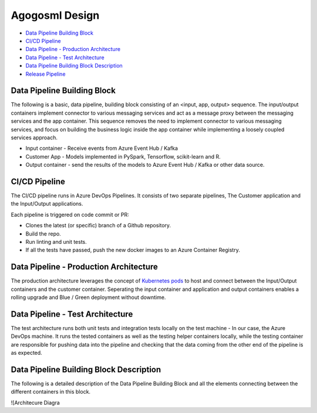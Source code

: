 Agogosml Design
===============

-  `Data Pipeline Building Block`_
-  `CI/CD Pipeline`_
-  `Data Pipeline - Production Architecture`_
-  `Data Pipeline - Test Architecture`_
-  `Data Pipeline Building Block Description`_
-  `Release Pipeline`_

Data Pipeline Building Block
----------------------------

The following is a basic, data pipeline, building block consisting of an
<input, app, output> sequence. The input/output containers implement
connector to various messaging services and act as a message proxy
between the messaging services and the app container. This sequence
removes the need to implement connector to various messaging services,
and focus on building the business logic inside the app container while
implementing a loosely coupled services approach.

-  Input container - Receive events from Azure Event Hub / Kafka
-  Customer App - Models implemented in PySpark, Tensorflow,
   scikit-learn and R.
-  Output container - send the results of the models to Azure Event Hub
   / Kafka or other data source.

|Architecure Diagram - Basic Pipeline Building Block|

.. _ci/cd-pipeline:

CI/CD Pipeline
--------------

The CI/CD pipeline runs in Azure DevOps Pipelines. It consists of two
separate pipelines, The Customer application and the Input/Output
applications.

Each pipeline is triggered on code commit or PR:

-  Clones the latest (or specific) branch of a Github repository.
-  Build the repo.
-  Run linting and unit tests.
-  If all the tests have passed, push the new docker images to an Azure
   Container Registry.

|Architecure Diagram - ci/cd|

Data Pipeline - Production Architecture
---------------------------------------

The production architecture leverages the concept of `Kubernetes pods`_
to host and connect between the Input/Output containers and the customer
container. Seperating the input container and application and output
containers enables a rolling upgrade and Blue / Green deployment without
downtime.

|Architecure Diagram - production architecture|

Data Pipeline - Test Architecture
---------------------------------

The test architecture runs both unit tests and integration tests locally
on the test machine - In our case, the Azure DevOps machine. It runs the
tested containers as well as the testing helper containers locally,
while the testing container are responsible for pushing data into the
pipeline and checking that the data coming from the other end of the
pipeline is as expected.

|Architecure Diagram - test architecture|

Data Pipeline Building Block Description
----------------------------------------

The following is a detailed description of the Data Pipeline Building
Block and all the elements connecting between the different containers
in this block.

![Architecure Diagra

.. _Data Pipeline Building Block: #Data-Pipeline-Building-Block
.. _CI/CD Pipeline: #CI/CD-Pipeline
.. _Data Pipeline - Production Architecture: #Data-Pipeline---Production-Architecture
.. _Data Pipeline - Test Architecture: #Data-Pipeline---Test-Architecture
.. _Data Pipeline Building Block Description: #Data-Pipeline-Building-Block-Description
.. _Release Pipeline: #Release-Pipeline
.. _Kubernetes pods: https://kubernetes.io/docs/concepts/workloads/pods/pod/

.. |Architecure Diagram - Basic Pipeline Building Block| image:: ./assets/design/agogosml.draw-io-input-output-app-simple.png
.. |Architecure Diagram - ci/cd| image:: ./assets/design/agogosml.draw-io-CI-CD.png
.. |Architecure Diagram - production architecture| image:: ./assets/design/agogosml.draw-io-Production.png
.. |Architecure Diagram - test architecture| image:: ./assets/design/agogosml.draw-io-Test.png